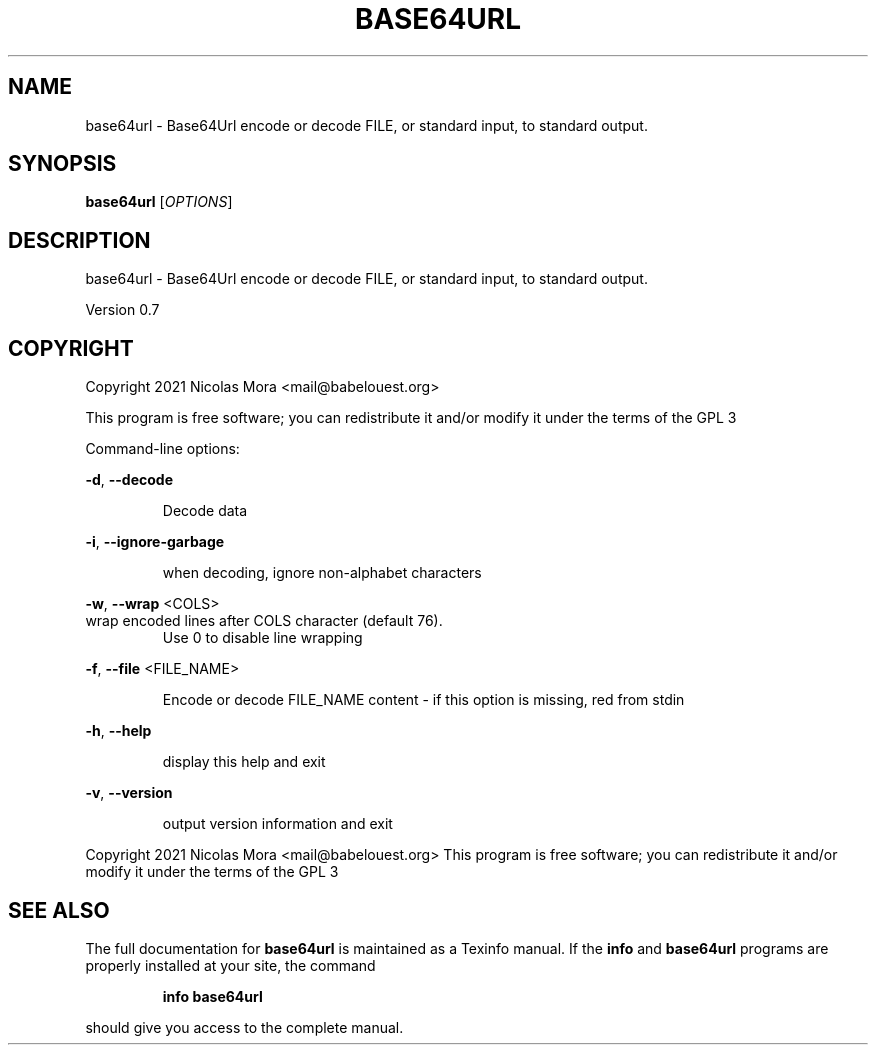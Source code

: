 .\" DO NOT MODIFY THIS FILE!  It was generated by help2man 1.47.8.
.TH BASE64URL "1" "February 2021" "base64url 0.7" "User Commands"
.SH NAME
base64url \- Base64Url encode or decode FILE, or standard input, to standard output.
.SH SYNOPSIS
.B base64url
[\fI\,OPTIONS\/\fR]
.SH DESCRIPTION
base64url \- Base64Url encode or decode FILE, or standard input, to standard output.
.PP
Version 0.7
.SH COPYRIGHT
Copyright 2021 Nicolas Mora <mail@babelouest.org>
.PP
This program is free software; you can redistribute it and/or
modify it under the terms of the GPL 3
.PP
Command\-line options:
.PP
\fB\-d\fR, \fB\-\-decode\fR
.IP
Decode data
.PP
\fB\-i\fR, \fB\-\-ignore\-garbage\fR
.IP
when decoding, ignore non\-alphabet characters
.PP
\fB\-w\fR, \fB\-\-wrap\fR <COLS>
.TP
wrap encoded lines after COLS character (default 76).
Use 0 to disable line wrapping
.PP
\fB\-f\fR, \fB\-\-file\fR <FILE_NAME>
.IP
Encode or decode FILE_NAME content \- if this option is missing, red from stdin
.PP
\fB\-h\fR, \fB\-\-help\fR
.IP
display this help and exit
.PP
\fB\-v\fR, \fB\-\-version\fR
.IP
output version information and exit
.PP
.br
Copyright 2021 Nicolas Mora <mail@babelouest.org>
This program is free software; you can redistribute it and/or
modify it under the terms of the GPL 3
.SH "SEE ALSO"
The full documentation for
.B base64url
is maintained as a Texinfo manual.  If the
.B info
and
.B base64url
programs are properly installed at your site, the command
.IP
.B info base64url
.PP
should give you access to the complete manual.
